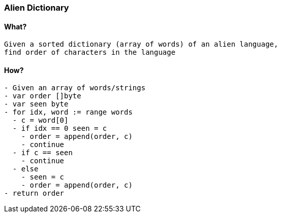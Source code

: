 === Alien Dictionary

==== What?
[source, bash]
----
Given a sorted dictionary (array of words) of an alien language, 
find order of characters in the language
----

==== How?
[source, bash]
----
- Given an array of words/strings
- var order []byte
- var seen byte
- for idx, word := range words
  - c = word[0]
  - if idx == 0 seen = c 
    - order = append(order, c)
    - continue
  - if c == seen 
    - continue
  - else
    - seen = c
    - order = append(order, c)
- return order
----
